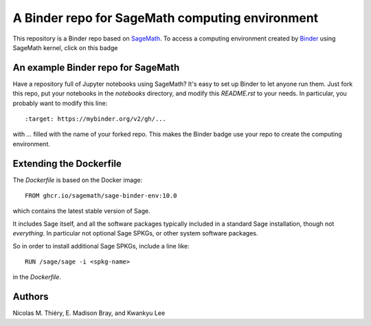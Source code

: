 A Binder repo for SageMath computing environment
================================================

This repository is a Binder repo based on `SageMath <http://sagemath.org>`_. To
access a computing environment created by `Binder <http://mybinder.org>`_ using
SageMath kernel, click on this badge

.. image:: https://mybinder.org/badge_logo.svg
 :target: https://mybinder.org/v2/gh/sagemath/sage-binder-env/master


An example Binder repo for SageMath
-----------------------------------

Have a repository full of Jupyter notebooks using SageMath? It's easy to set up
Binder to let anyone run them. Just fork this repo, put your notebooks in the
`notebooks` directory, and modify this `README.rst` to your needs. In
particular, you probably want to modify this line::

    :target: https://mybinder.org/v2/gh/...

with `...` filled with the name of your forked repo. This makes the Binder badge use your
repo to create the computing environment.


Extending the Dockerfile
------------------------

The `Dockerfile` is based on the Docker image::

    FROM ghcr.io/sagemath/sage-binder-env:10.0

which contains the latest stable version of Sage.

It includes Sage itself, and all the software packages typically
included in a standard Sage installation, though not *everything*. In
particular not optional Sage SPKGs, or other system software packages.

So in order to install additional Sage SPKGs, include a line like::

    RUN /sage/sage -i <spkg-name>

in the `Dockerfile`.


Authors
-------

Nicolas M. Thiéry, E. Madison Bray, and Kwankyu Lee
